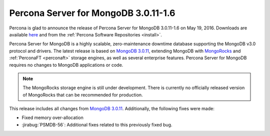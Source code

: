 .. _3.0.11-1.6:

=====================================
Percona Server for MongoDB 3.0.11-1.6
=====================================

Percona is glad to announce the release of
Percona Server for MongoDB 3.0.11-1.6 on May 19, 2016.
Downloads are available
`here <https://www.percona.com/downloads/percona-server-for-mongodb>`_
and from the :ref:`Percona Software Repositories <install>`.

Percona Server for MongoDB is a highly scalable,
zero-maintenance downtime database
supporting the MongoDB v3.0 protocol and drivers.
The latest release is based on `MongoDB 3.0.11
<http://docs.mongodb.org/manual/release-notes/3.0/#mar-31-2016>`_,
extending MongoDB with `MongoRocks <http://rocksdb.org>`_
and :ref:`PerconaFT <perconaft>` storage engines,
as well as several enterprise features.
Percona Server for MongoDB requires no changes to MongoDB applications or code.

.. note:: The MongoRocks storage engine is still under development.
   There is currently no officially released version of MongoRocks
   that can be recommended for production.

This release includes all changes from `MongoDB 3.0.11
<http://docs.mongodb.org/manual/release-notes/3.0/#mar-31-2016>`_.
Additionally, the following fixes were made:

* Fixed memory over-allocation

* :jirabug:`PSMDB-56`: Additional fixes related to this previously fixed bug.
